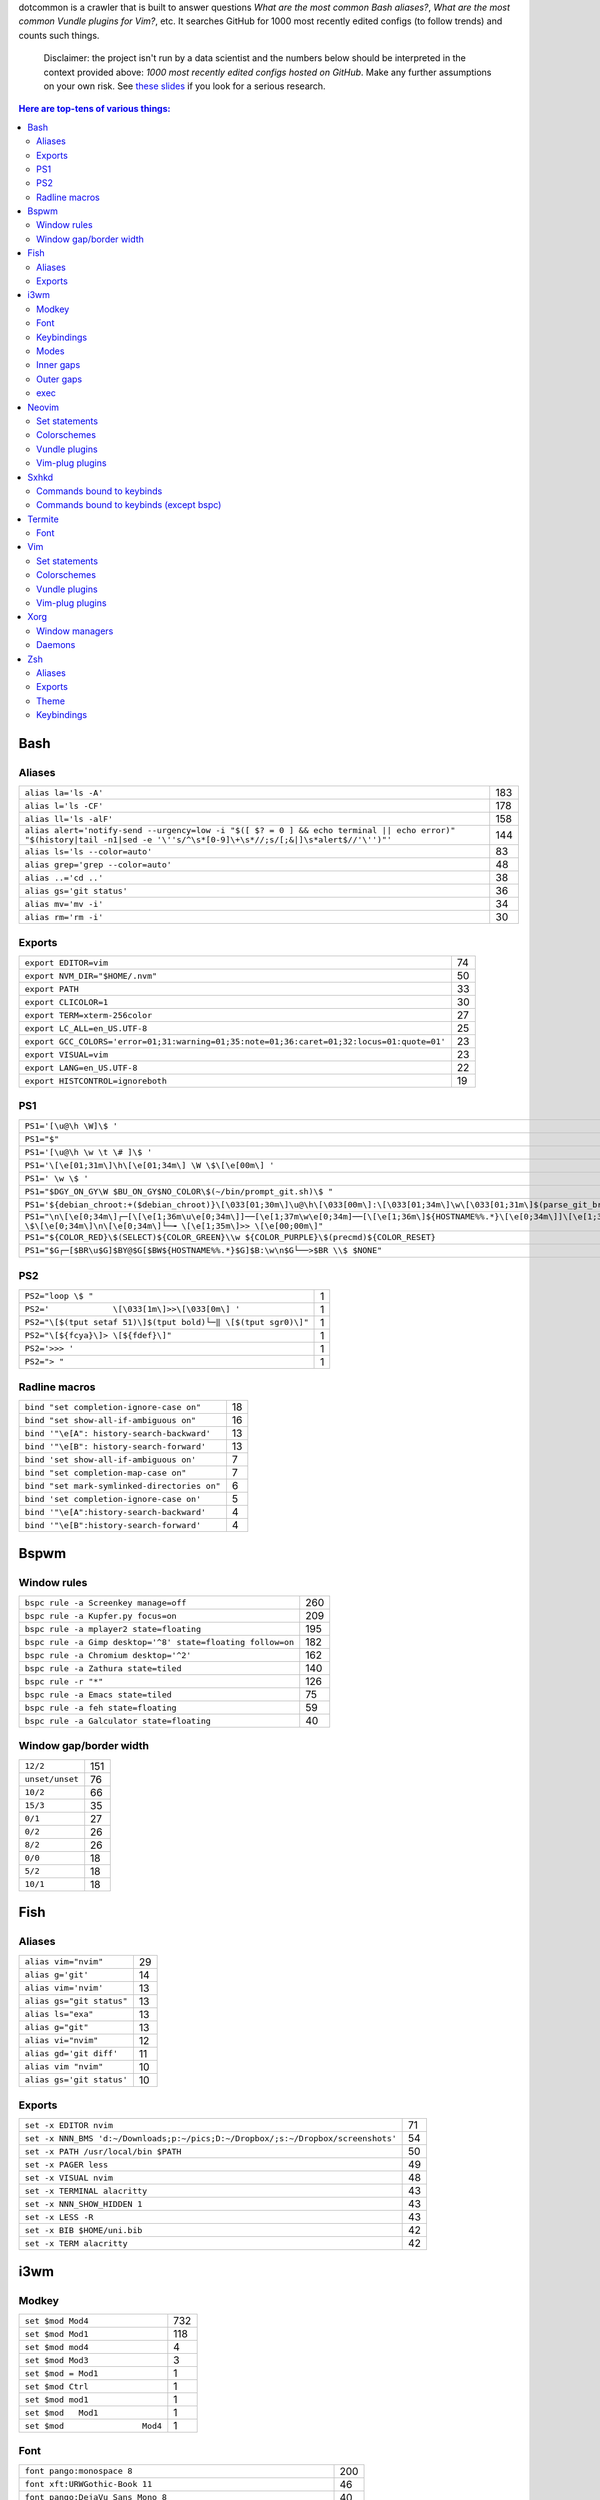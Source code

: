 dotcommon is a crawler that is built to answer questions
*What are the most common Bash aliases?*,
*What are the most common Vundle plugins for Vim?*, etc.
It searches GitHub for 1000 most recently edited configs
(to follow trends) and counts such things.

    Disclaimer: the project isn't run by a data scientist
    and the numbers below should be interpreted in the context
    provided above: *1000 most recently edited configs hosted on
    GitHub*. Make any further assumptions on your own risk.
    See `these slides`_ if you look for a serious research.

.. _these slides: http://bit.ly/2NVyiXu

.. contents:: Here are top-tens of various things:

Bash
----


Aliases
~~~~~~~


========================================================================================================================================================================  ===
``alias la='ls -A'``                                                                                                                                                      183
``alias l='ls -CF'``                                                                                                                                                      178
``alias ll='ls -alF'``                                                                                                                                                    158
``alias alert='notify-send --urgency=low -i "$([ $? = 0 ] && echo terminal || echo error)" "$(history|tail -n1|sed -e '\''s/^\s*[0-9]\+\s*//;s/[;&|]\s*alert$//'\'')"'``  144
``alias ls='ls --color=auto'``                                                                                                                                             83
``alias grep='grep --color=auto'``                                                                                                                                         48
``alias ..='cd ..'``                                                                                                                                                       38
``alias gs='git status'``                                                                                                                                                  36
``alias mv='mv -i'``                                                                                                                                                       34
``alias rm='rm -i'``                                                                                                                                                       30
========================================================================================================================================================================  ===


Exports
~~~~~~~


==========================================================================================  ==
``export EDITOR=vim``                                                                       74
``export NVM_DIR="$HOME/.nvm"``                                                             50
``export PATH``                                                                             33
``export CLICOLOR=1``                                                                       30
``export TERM=xterm-256color``                                                              27
``export LC_ALL=en_US.UTF-8``                                                               25
``export GCC_COLORS='error=01;31:warning=01;35:note=01;36:caret=01;32:locus=01:quote=01'``  23
``export VISUAL=vim``                                                                       23
``export LANG=en_US.UTF-8``                                                                 22
``export HISTCONTROL=ignoreboth``                                                           19
==========================================================================================  ==


PS1
~~~


=============================================================================================================================================================================================  ==
``PS1='[\u@\h \W]\$ '``                                                                                                                                                                        29
``PS1="$"``                                                                                                                                                                                    28
``PS1='[\u@\h \w \t \# ]\$ '``                                                                                                                                                                  2
``PS1='\[\e[01;31m\]\h\[\e[01;34m\] \W \$\[\e[00m\] '``                                                                                                                                         2
``PS1=' \w \$ '``                                                                                                                                                                               2
``PS1="$DGY_ON_GY\W $BU_ON_GY$NO_COLOR\$(~/bin/prompt_git.sh)\$ "``                                                                                                                             2
``PS1='${debian_chroot:+($debian_chroot)}\[\033[01;30m\]\u@\h\[\033[00m\]:\[\033[01;34m\]\w\[\033[01;31m\]$(parse_git_branch)\[\033[00m\]\$\n'``                                                2
``PS1="\n\[\e[0;34m\]┌─[\[\e[1;36m\u\e[0;34m\]]──[\e[1;37m\w\e[0;34m]──[\[\e[1;36m\]${HOSTNAME%%.*}\[\e[0;34m\]]\[\e[1;35m\]: \$\[\e[0;34m\]\n\[\e[0;34m\]└─╼ \[\e[1;35m\]>> \[\e[00;00m\]"``   2
``PS1="${COLOR_RED}\$(SELECT)${COLOR_GREEN}\\w ${COLOR_PURPLE}\$(precmd)${COLOR_RESET}``                                                                                                        2
``PS1="$G┌─[$BR\u$G]$BY@$G[$BW${HOSTNAME%%.*}$G]$B:\w\n$G└──>$BR \\$ $NONE"``                                                                                                                   2
=============================================================================================================================================================================================  ==


PS2
~~~


==============================================================  =
``PS2="loop \$ "``                                              1
``PS2='             \[\033[1m\]>>\[\033[0m\] '``                1
``PS2="\[$(tput setaf 51)\]$(tput bold)└─‖ \[$(tput sgr0)\]"``  1
``PS2="\[${fcya}\]> \[${fdef}\]"``                              1
``PS2='>>> '``                                                  1
``PS2="> "``                                                    1
==============================================================  =


Radline macros
~~~~~~~~~~~~~~


============================================  ==
``bind "set completion-ignore-case on"``      18
``bind "set show-all-if-ambiguous on"``       16
``bind '"\e[A": history-search-backward'``    13
``bind '"\e[B": history-search-forward'``     13
``bind 'set show-all-if-ambiguous on'``        7
``bind "set completion-map-case on"``          7
``bind "set mark-symlinked-directories on"``   6
``bind 'set completion-ignore-case on'``       5
``bind '"\e[A":history-search-backward'``      4
``bind '"\e[B":history-search-forward'``       4
============================================  ==


Bspwm
-----


Window rules
~~~~~~~~~~~~


===========================================================  ===
``bspc rule -a Screenkey manage=off``                        260
``bspc rule -a Kupfer.py focus=on``                          209
``bspc rule -a mplayer2 state=floating``                     195
``bspc rule -a Gimp desktop='^8' state=floating follow=on``  182
``bspc rule -a Chromium desktop='^2'``                       162
``bspc rule -a Zathura state=tiled``                         140
``bspc rule -r "*"``                                         126
``bspc rule -a Emacs state=tiled``                            75
``bspc rule -a feh state=floating``                           59
``bspc rule -a Galculator state=floating``                    40
===========================================================  ===


Window gap/border width
~~~~~~~~~~~~~~~~~~~~~~~


===============  ===
``12/2``         151
``unset/unset``   76
``10/2``          66
``15/3``          35
``0/1``           27
``0/2``           26
``8/2``           26
``0/0``           18
``5/2``           18
``10/1``          18
===============  ===


Fish
----


Aliases
~~~~~~~


=========================  ==
``alias vim="nvim"``       29
``alias g='git'``          14
``alias vim='nvim'``       13
``alias gs="git status"``  13
``alias ls="exa"``         13
``alias g="git"``          13
``alias vi="nvim"``        12
``alias gd='git diff'``    11
``alias vim "nvim"``       10
``alias gs='git status'``  10
=========================  ==


Exports
~~~~~~~


================================================================================  ==
``set -x EDITOR nvim``                                                            71
``set -x NNN_BMS 'd:~/Downloads;p:~/pics;D:~/Dropbox/;s:~/Dropbox/screenshots'``  54
``set -x PATH /usr/local/bin $PATH``                                              50
``set -x PAGER less``                                                             49
``set -x VISUAL nvim``                                                            48
``set -x TERMINAL alacritty``                                                     43
``set -x NNN_SHOW_HIDDEN 1``                                                      43
``set -x LESS -R``                                                                43
``set -x BIB $HOME/uni.bib``                                                      42
``set -x TERM alacritty``                                                         42
================================================================================  ==


i3wm
----


Modkey
~~~~~~


================================  ===
``set $mod Mod4``                 732
``set $mod Mod1``                 118
``set $mod mod4``                   4
``set $mod Mod3``                   3
``set $mod = Mod1``                 1
``set $mod Ctrl``                   1
``set $mod mod1``                   1
``set $mod   Mod1``                 1
``set $mod                Mod4``    1
================================  ===


Font
~~~~


==================================================================  ===
``font pango:monospace 8``                                          200
``font xft:URWGothic-Book 11``                                       46
``font pango:DejaVu Sans Mono 8``                                    40
``font -misc-fixed-medium-r-normal--13-120-75-75-C-70-iso10646-1``   40
``font pango:monospace 10``                                          23
``font pango:monospace 9``                                           15
``font pango:Noto Mono Regular 13``                                  13
``font pango:DejaVu Sans Mono 10``                                   12
``font pango:monospace 12``                                          10
``font pango:DejaVu Sans Mono 12``                                    9
==================================================================  ===


Keybindings
~~~~~~~~~~~


============================================  ===
``bindsym $mod+Shift+r restart``              768
``bindsym $mod+Shift+space floating toggle``  730
``bindsym $mod+Shift+c reload``               723
``bindsym $mod+f fullscreen toggle``          719
``bindsym $mod+r mode "resize"``              713
``bindsym $mod+space focus mode_toggle``      684
``bindsym $mod+Right focus right``            683
``bindsym $mod+Shift+Right move right``       675
``bindsym $mod+Down focus down``              671
``bindsym $mod+Up focus up``                  671
============================================  ===


Modes
~~~~~


=============================  ===
``mode "resize" {``            791
``mode "$mode_system" {``      201
``mode "$mode_gaps" {``        152
``mode "$mode_gaps_inner" {``  152
``mode "$mode_gaps_outer" {``  152
``mode "$mode_launcher" {``     15
``mode "$mode_display" {``      12
``mode "Resize Mode" {``        11
``mode "$mode_gaps_horiz" {``   10
``mode "$mode_gaps_verti" {``   10
=============================  ===


Inner gaps
~~~~~~~~~~


=================  ===
``gaps inner 10``  117
``gaps inner 5``    73
``gaps inner 14``   48
``gaps inner 15``   45
``gaps inner 0``    26
``gaps inner 8``    26
``gaps inner 20``   26
``gaps inner 6``    24
``gaps inner 12``   16
``gaps inner 7``    15
=================  ===


Outer gaps
~~~~~~~~~~


=================  ===
``gaps outer 0``   123
``gaps outer 5``    63
``gaps outer -2``   59
``gaps outer 10``   30
``gaps outer 2``    22
``gaps outer 15``   13
``gaps outer 1``    13
``gaps outer -4``   12
``gaps outer 20``   10
``gaps outer 12``    8
=================  ===


exec
~~~~


==================================================================================  ===
``exec --no-startup-id nm-applet``                                                  352
``exec --no-startup-id xss-lock --transfer-sleep-lock -- i3lock --nofork``          127
``exec --no-startup-id /usr/lib/polkit-gnome/polkit-gnome-authentication-agent-1``   91
``exec --no-startup-id pamac-tray``                                                  85
``exec --no-startup-id xfce4-power-manager``                                         84
``exec --no-startup-id volumeicon``                                                  77
``exec --no-startup-id clipit``                                                      65
``exec --no-startup-id nitrogen --restore; sleep 1; compton -b``                     52
``exec --no-startup-id dunst``                                                       49
``exec --no-startup-id blueman-applet``                                              44
==================================================================================  ===


Neovim
------


Set statements
~~~~~~~~~~~~~~


=======================  ===
``set number``           399
``set expandtab``        387
``set hidden``           355
``set ignorecase``       322
``set smartcase``        293
``set termguicolors``    260
``set mouse=a``          252
``set nobackup``         252
``set background=dark``  250
``set shiftwidth=4``     249
=======================  ===


Colorschemes
~~~~~~~~~~~~


============================  ==
``colorscheme gruvbox``       98
``colorscheme onedark``       36
``colorscheme dracula``       27
``colorscheme nord``          25
``colorscheme molokai``       21
``colorscheme one``           18
``colorscheme wal``           13
``colorscheme PaperColor``    11
``colorscheme NeoSolarized``  10
``colorscheme ayu``            9
============================  ==


Vundle plugins
~~~~~~~~~~~~~~


===========================================  ==
``Plugin 'VundleVim/Vundle.vim'``            20
``Plugin 'scrooloose/nerdtree'``             15
``Plugin 'tpope/vim-surround'``              14
``Plugin 'tpope/vim-fugitive'``              13
``Plugin 'vim-airline/vim-airline'``          9
``Plugin 'scrooloose/nerdcommenter'``         9
``Plugin 'ryanoasis/vim-devicons'``           9
``Plugin 'itchyny/lightline.vim'``            8
``Plugin 'vim-airline/vim-airline-themes'``   6
``Plugin 'majutsushi/tagbar'``                6
===========================================  ==


Vim-plug plugins
~~~~~~~~~~~~~~~~


===================================================  ===
``Plug 'tpope/vim-fugitive'``                        312
``Plug 'tpope/vim-surround'``                        281
``Plug 'junegunn/fzf.vim'``                          267
``Plug 'vim-airline/vim-airline'``                   241
``Plug 'neoclide/coc.nvim', {'branch': 'release'}``  209
``Plug 'scrooloose/nerdtree'``                       201
``Plug 'airblade/vim-gitgutter'``                    198
``Plug 'tpope/vim-commentary'``                      194
``Plug 'vim-airline/vim-airline-themes'``            191
``Plug 'itchyny/lightline.vim'``                     150
===================================================  ===


Sxhkd
-----


Commands bound to keybinds
~~~~~~~~~~~~~~~~~~~~~~~~~~


==============================================================  ===
``pkill -USR1 -x sxhkd``                                        118
``bspc node -{f,s} {west,south,north,east}``                     83
``bspc desktop -l next``                                         78
``bspc node -{c,k}``                                             77
``bspc node -p cancel``                                          76
``bspc node -p {west,south,north,east}``                         74
``bspc node -f {next,prev}.local``                               71
``bspc node -o 0.{1-9}``                                         69
``bspc node -z {left -20 0,bottom 0 20,top 0 -20,right 20 0}``   69
``firefox``                                                      69
==============================================================  ===


Commands bound to keybinds (except bspc)
~~~~~~~~~~~~~~~~~~~~~~~~~~~~~~~~~~~~~~~~


========================  ===
``pkill -USR1 -x sxhkd``  118
``firefox``                69
``termite``                62
``playerctl play-pause``   59
``thunar``                 59
``pavucontrol``            56
``rofi -show run``         54
``oblogout``               53
``playerctl previous``     52
``playerctl next``         51
========================  ===


Termite
-------


Font
~~~~


=============================  ==
``font = monospace 9``         55
``font = monospace 12``        53
``font = monospace 11``        36
``font = monospace 10``        22
``font = hack 10``             18
``font = hack 11``             16
``font = source code pro 10``  16
``font = source code pro 11``  13
``font = hack 12``             12
``font = hack 9``              11
=============================  ==


Vim
---


Set statements
~~~~~~~~~~~~~~


======================  ===
``set expandtab``       469
``set number``          417
``set hlsearch``        351
``set incsearch``       337
``set nocompatible``    319
``set laststatus=2``    305
``set autoindent``      302
``set ignorecase``      284
``set shiftwidth=4``    283
``set encoding=utf-8``  270
======================  ===


Colorschemes
~~~~~~~~~~~~


==========================  ==
``colorscheme gruvbox``     70
``colorscheme molokai``     37
``colorscheme solarized``   34
``colorscheme desert``      22
``colorscheme onedark``     18
``colorscheme jellybeans``  15
``colorscheme nord``        13
``colorscheme dracula``     12
``colorscheme slate``       10
``colorscheme solarized8``   8
==========================  ==


Vundle plugins
~~~~~~~~~~~~~~


===========================================  ===
``Plugin 'VundleVim/Vundle.vim'``            106
``Plugin 'scrooloose/nerdtree'``              76
``Plugin 'tpope/vim-fugitive'``               68
``Plugin 'vim-airline/vim-airline'``          45
``Plugin 'vim-airline/vim-airline-themes'``   40
``Plugin 'tpope/vim-surround'``               34
``Plugin 'gmarik/Vundle.vim'``                27
``Plugin 'morhetz/gruvbox'``                  24
``Plugin 'kien/ctrlp.vim'``                   24
``Plugin 'airblade/vim-gitgutter'``           23
===========================================  ===


Vim-plug plugins
~~~~~~~~~~~~~~~~


=========================================  ===
``Plug 'tpope/vim-fugitive'``              160
``Plug 'tpope/vim-surround'``              152
``Plug 'vim-airline/vim-airline'``         135
``Plug 'junegunn/fzf.vim'``                123
``Plug 'vim-airline/vim-airline-themes'``  115
``Plug 'airblade/vim-gitgutter'``          109
``Plug 'scrooloose/nerdtree'``             100
``Plug 'tpope/vim-commentary'``             96
``Plug 'tpope/vim-repeat'``                 88
``Plug 'sheerun/vim-polyglot'``             73
=========================================  ===


Xorg
----


Window managers
~~~~~~~~~~~~~~~


========================  ===
``exec i3``               216
``exec bspwm``            128
``exec dwm``               98
``exec awesome``           27
``exec xmonad``            23
``exec $(get_session)``    22
``exec openbox-session``   14
``exec startplasma-x11``    7
``exec emacs``              7
``exec sowm``               6
========================  ===


Daemons
~~~~~~~


====================================  ==
``sxhkd &``                           87
``dunst &``                           85
``xsetroot -cursor_name left_ptr &``  36
``unclutter &``                       30
``numlockx &``                        29
``nm-applet &``                       26
``picom &``                           23
``~/.fehbg &``                        22
``compton &``                         21
``redshift &``                        17
====================================  ==


Zsh
---


Aliases
~~~~~~~


==================================  ==
``alias vim="nvim"``                47
``alias gs='git status'``           34
``alias grep='grep --color=auto'``  34
``alias vim='nvim'``                33
``alias rm='rm -i'``                29
``alias g='git'``                   29
``alias gs="git status"``           28
``alias ..='cd ..'``                26
``alias mv='mv -i'``                25
``alias vi="nvim"``                 24
==================================  ==


Exports
~~~~~~~


==============================================  ===
``export ZSH=$HOME/.oh-my-zsh``                 107
``export LANG=en_US.UTF-8``                     106
``export NVM_DIR="$HOME/.nvm"``                  94
``export ZSH="$HOME/.oh-my-zsh"``                66
``export LC_ALL=en_US.UTF-8``                    66
``export KEYTIMEOUT=1``                          65
``export EDITOR=vim``                            48
``export GPG_TTY=$(tty)``                        46
``export GOPATH=$HOME/go``                       40
``export PATH=$HOME/bin:/usr/local/bin:$PATH``   38
==============================================  ===


Theme
~~~~~


===========================================  ==
``ZSH_THEME="robbyrussell"``                 89
``ZSH_THEME="powerlevel10k/powerlevel10k"``  65
``ZSH_THEME="agnoster"``                     52
``ZSH_THEME="spaceship"``                    26
``ZSH_THEME="powerlevel9k/powerlevel9k"``    25
``ZSH_THEME="ys"``                           13
``ZSH_THEME="bira"``                         12
``ZSH_THEME=""``                             11
``ZSH_THEME=powerlevel10k/powerlevel10k``     8
``ZSH_THEME="random"``                        8
===========================================  ==


Keybindings
~~~~~~~~~~~


=====================================================  ===
``bindkey -v``                                         145
``bindkey -e``                                          75
``bindkey -M menuselect 'l' vi-forward-char``           38
``bindkey -M menuselect 'j' vi-down-line-or-history``   38
``bindkey -M menuselect 'h' vi-backward-char``          37
``bindkey -M menuselect 'k' vi-up-line-or-history``     37
``bindkey -v '^?' backward-delete-char``                27
``bindkey '^[[A' history-substring-search-up``          24
``bindkey '^[[B' history-substring-search-down``        24
``bindkey '^e' edit-command-line``                      19
=====================================================  ===


